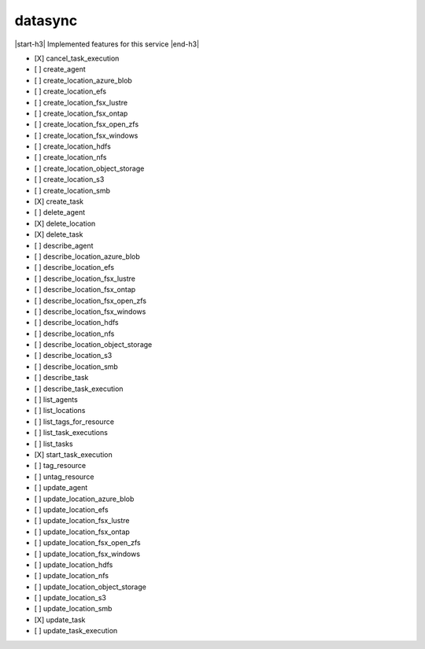 .. _implementedservice_datasync:

.. |start-h3| raw:: html

    <h3>

.. |end-h3| raw:: html

    </h3>

========
datasync
========

|start-h3| Implemented features for this service |end-h3|

- [X] cancel_task_execution
- [ ] create_agent
- [ ] create_location_azure_blob
- [ ] create_location_efs
- [ ] create_location_fsx_lustre
- [ ] create_location_fsx_ontap
- [ ] create_location_fsx_open_zfs
- [ ] create_location_fsx_windows
- [ ] create_location_hdfs
- [ ] create_location_nfs
- [ ] create_location_object_storage
- [ ] create_location_s3
- [ ] create_location_smb
- [X] create_task
- [ ] delete_agent
- [X] delete_location
- [X] delete_task
- [ ] describe_agent
- [ ] describe_location_azure_blob
- [ ] describe_location_efs
- [ ] describe_location_fsx_lustre
- [ ] describe_location_fsx_ontap
- [ ] describe_location_fsx_open_zfs
- [ ] describe_location_fsx_windows
- [ ] describe_location_hdfs
- [ ] describe_location_nfs
- [ ] describe_location_object_storage
- [ ] describe_location_s3
- [ ] describe_location_smb
- [ ] describe_task
- [ ] describe_task_execution
- [ ] list_agents
- [ ] list_locations
- [ ] list_tags_for_resource
- [ ] list_task_executions
- [ ] list_tasks
- [X] start_task_execution
- [ ] tag_resource
- [ ] untag_resource
- [ ] update_agent
- [ ] update_location_azure_blob
- [ ] update_location_efs
- [ ] update_location_fsx_lustre
- [ ] update_location_fsx_ontap
- [ ] update_location_fsx_open_zfs
- [ ] update_location_fsx_windows
- [ ] update_location_hdfs
- [ ] update_location_nfs
- [ ] update_location_object_storage
- [ ] update_location_s3
- [ ] update_location_smb
- [X] update_task
- [ ] update_task_execution

